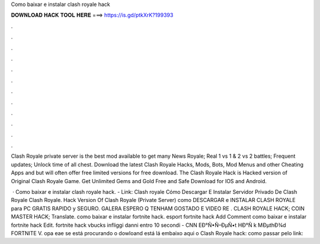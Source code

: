 Como baixar e instalar clash royale hack



𝐃𝐎𝐖𝐍𝐋𝐎𝐀𝐃 𝐇𝐀𝐂𝐊 𝐓𝐎𝐎𝐋 𝐇𝐄𝐑𝐄 ===> https://is.gd/ptkXrK?199393



.



.



.



.



.



.



.



.



.



.



.



.

Clash Royale private server is the best mod available to get many News Royale; Real 1 vs 1 & 2 vs 2 battles; Frequent updates; Unlock time of all chest. Download the latest Clash Royale Hacks, Mods, Bots, Mod Menus and other Cheating Apps and but will often offer free limited versions for free download. The Clash Royale Hack is Hacked version of Original Clash Royale Game. Get Unlimited Gems and Gold Free and Safe Download for IOS and Android.

 · Como baixar e instalar clash royale hack. - Link:  Clash royale Cómo Descargar E Instalar Servidor Privado De Clash Royale Clash Royale. Hack Version Of Clash Royale (Private Server) como DESCARGAR e INSTALAR CLASH ROYALE para PC GRATIS RAPIDO y SEGURO. GALERA ESPERO Q TENHAM GOSTADO E VIDEO RE . CLASH ROYALE HACK; COIN MASTER HACK; Translate. como baixar e instalar fortnite hack. esport fortnite hack Add Comment como baixar e instalar fortnite hack Edit.  fortnite hack vbucks infliggi danni entro 10 secondi - CNN  EÐ°Ñ•Ñ–ÐµÑ•t HÐ°Ñ k MÐµthÐ¾d FORTNITE V. opa eae se está procurando o dowloand está lá embaixo aqui o Clash Royale hack: como passar pelo link:
